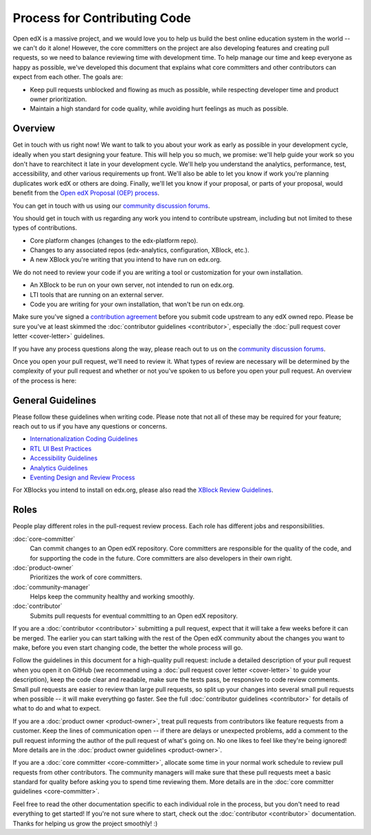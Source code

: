 *****************************
Process for Contributing Code
*****************************

Open edX is a massive project, and we would love you to help us build
the best online education system in the world -- we can't do it alone!
However, the core committers on the project are also developing features
and creating pull requests, so we need to balance reviewing time with
development time. To help manage our time and keep everyone as happy as
possible, we've developed this document that explains what core committers
and other contributors can expect from each other. The goals are:

* Keep pull requests unblocked and flowing as much as possible,
  while respecting developer time and product owner prioritization.
* Maintain a high standard for code quality, while avoiding hurt feelings
  as much as possible.

Overview
--------

Get in touch with us right now! We want to talk to you about your work as early
as possible in your development cycle, ideally when you start designing your
feature. This will help you so much, we promise: we'll help guide your work so
you don't have to rearchitect it late in your development cycle. We'll help you
understand the analytics, performance, test, accessibility, and other various
requirements up front. We'll also be able to let you know if work you're
planning duplicates work edX or others are doing. Finally, we'll let you know
if your proposal, or parts of your proposal, would benefit from the `Open edX
Proposal (OEP) process`_.

You can get in touch with us using our `community discussion forums`_.

.. _community discussion forums: https://discuss.openedx.org/

You should get in touch with us regarding any work you intend to contribute
upstream, including but not limited to these types of contributions.

* Core platform changes (changes to the edx-platform repo).
* Changes to any associated repos (edx-analytics, configuration, XBlock, etc.).
* A new XBlock you're writing that you intend to have run on edx.org.

We do not need to review your code if you are writing a tool or customization for your own installation.

* An XBlock to be run on your own server, not intended to run on edx.org.
* LTI tools that are running on an external server.
* Code you are writing for your own installation, that won't be run on edx.org.

Make sure you've signed a `contribution agreement`_ before you submit code
upstream to any edX owned repo. Please be sure you've at least skimmed the
:doc:`contributor guidelines <contributor>`, especially the :doc:`pull request
cover letter <cover-letter>` guidelines.

If you have any process questions along the way, please reach out to us on the
`community discussion forums`_.

Once you open your pull request, we'll need to review it. What types of review
are necessary will be determined by the complexity of your pull request and
whether or not you've spoken to us before you open your pull request. An
overview of the process is here:

.. image:: pr-process.png
   :align: center
   :alt: A visualization of the pull request process
   :target: ../_images/pr-process.png

.. _Open edX Proposal (OEP) process: http://open-edx-proposals.readthedocs.io/en/latest/
.. _contribution agreement: https://openedx.org/cla

General Guidelines
------------------

Please follow these guidelines when writing code. Please note that not all of
these may be required for your feature; reach out to us if you have any
questions or concerns.

* `Internationalization Coding Guidelines`_
* `RTL UI Best Practices`_
* `Accessibility Guidelines`_
* `Analytics Guidelines`_
* `Eventing Design and Review Process`_

For XBlocks you intend to install on edx.org, please also read the `XBlock
Review Guidelines`_.

.. _Internationalization Coding Guidelines: https://openedx.atlassian.net/wiki/edx.readthedocs.io/projects/edx-developer-guide/en/latest/internationalization/i18n.html
.. _RTL UI Best Practices: https://github.com/openedx/edx-platform/wiki/RTL-UI-Best-Practices
.. _Accessibility Guidelines: http://edx.readthedocs.io/projects/edx-developer-guide/en/latest/accessibility.html
.. _Analytics Guidelines: http://edx.readthedocs.io/projects/edx-developer-guide/en/latest/analytics.html
.. _Eventing Design and Review Process: https://openedx.atlassian.net/wiki/display/AN/Eventing+Design+and+Review+Process
.. _XBlock Review Guidelines: https://openedx.atlassian.net/wiki/display/OPEN/XBlock+review+guidelines

Roles
-----

People play different roles in the pull-request review process.  Each role has
different jobs and responsibilities.

:doc:`core-committer`
    Can commit changes to an Open edX repository.  Core committers are
    responsible for the quality of the code, and for supporting the code in the
    future.  Core committers are also developers in their own right.

:doc:`product-owner`
    Prioritizes the work of core committers.

:doc:`community-manager`
    Helps keep the community healthy and working smoothly.

:doc:`contributor`
    Submits pull requests for eventual committing to an Open edX repository.


If you are a :doc:`contributor <contributor>` submitting a pull request, expect
that it will take a few weeks before it can be merged. The earlier you can
start talking with the rest of the Open edX community about the changes you
want to make, before you even start changing code, the better the whole process
will go.

Follow the guidelines in this document for a high-quality pull request: include
a detailed description of your pull request when you open it on GitHub (we
recommend using a :doc:`pull request cover letter <cover-letter>` to guide your
description), keep the code clear and readable, make sure the tests pass, be
responsive to code review comments. Small pull requests are easier to review
than large pull requests, so split up your changes into several small pull
requests when possible -- it will make everything go faster.  See the full
:doc:`contributor guidelines <contributor>` for details of what to do and what
to expect.

If you are a :doc:`product owner <product-owner>`, treat pull requests from
contributors like feature requests from a customer. Keep the lines of
communication open -- if there are delays or unexpected problems, add a comment
to the pull request informing the author of the pull request of what's going
on. No one likes to feel like they're being ignored! More details are in the
:doc:`product owner guidelines <product-owner>`.

If you are a :doc:`core committer <core-committer>`, allocate some time
in your normal work schedule to review pull requests from other contributors.
The community managers will make sure that these pull requests meet a
basic standard for quality before asking you to spend time reviewing them.
More details are in the :doc:`core committer guidelines <core-committer>`.

Feel free to read the other documentation specific to each individual role in
the process, but you don't need to read everything to get started! If you're
not sure where to start, check out the :doc:`contributor <contributor>`
documentation. Thanks for helping us grow the project smoothly! :)
